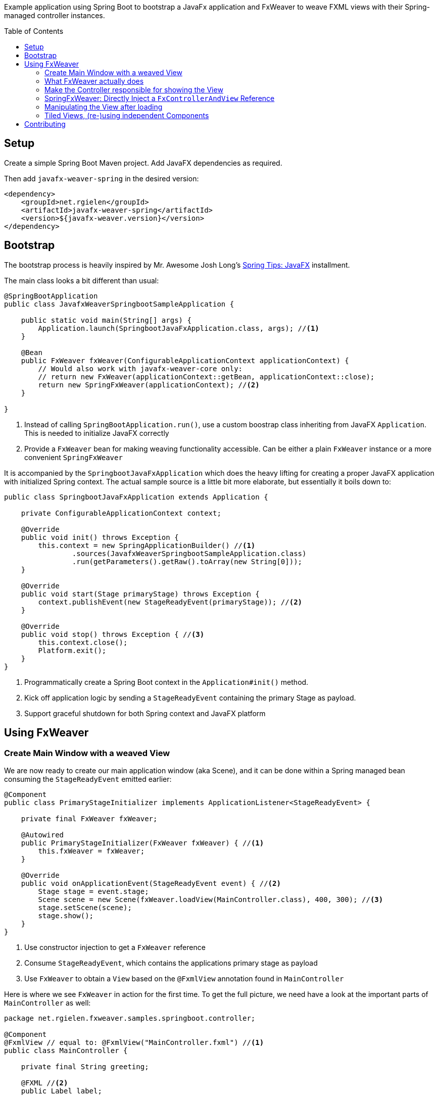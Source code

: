 :toc:
:toc-placement!:
ifndef::env-github[]
:icons: font
endif::[]
ifdef::env-github[]
:tip-caption: :bulb:
:note-caption: :information_source:
:important-caption: :heavy_exclamation_mark:
:caution-caption: :fire:
:warning-caption: :warning:
endif::[]
ifdef::env-github,env-browser[:outfilesuffix: .adoc]
endif::[]

Example application using Spring Boot to bootstrap a JavaFx application and FxWeaver to weave FXML views with their Spring-managed controller instances.

toc::[]

== Setup

Create a simple Spring Boot Maven project.
Add JavaFX dependencies as required.

Then add ```javafx-weaver-spring``` in the desired version:
[source,xml]
----
<dependency>
    <groupId>net.rgielen</groupId>
    <artifactId>javafx-weaver-spring</artifactId>
    <version>${javafx-weaver.version}</version>
</dependency>
----

== Bootstrap

The bootstrap process is heavily inspired by Mr. Awesome Josh Long's https://spring.io/blog/2019/01/16/spring-tips-javafx[Spring Tips: JavaFX] installment.

The main class looks a bit different than usual:

[source,java]
----
@SpringBootApplication
public class JavafxWeaverSpringbootSampleApplication {

    public static void main(String[] args) {
        Application.launch(SpringbootJavaFxApplication.class, args); //<1>
    }

    @Bean
    public FxWeaver fxWeaver(ConfigurableApplicationContext applicationContext) {
        // Would also work with javafx-weaver-core only:
        // return new FxWeaver(applicationContext::getBean, applicationContext::close);
        return new SpringFxWeaver(applicationContext); //<2>
    }

}
----
<1> Instead of calling ```SpringBootApplication.run()```, use a custom boostrap class inheriting from JavaFX ```Application```. This is needed to initialize JavaFX correctly
<2> Provide a ```FxWeaver``` bean for making weaving functionality accessible.
Can be either a plain ```FxWeaver``` instance or a more convenient ```SpringFxWeaver```

It is accompanied by the ```SpringbootJavaFxApplication``` which does the heavy lifting for creating a proper JavaFX application with initialized Spring context.
The actual sample source is a little bit more elaborate, but essentially it boils down to:

[source,java]
----
public class SpringbootJavaFxApplication extends Application {

    private ConfigurableApplicationContext context;

    @Override
    public void init() throws Exception {
        this.context = new SpringApplicationBuilder() //<1>
                .sources(JavafxWeaverSpringbootSampleApplication.class)
                .run(getParameters().getRaw().toArray(new String[0]));
    }

    @Override
    public void start(Stage primaryStage) throws Exception {
        context.publishEvent(new StageReadyEvent(primaryStage)); //<2>
    }

    @Override
    public void stop() throws Exception { //<3>
        this.context.close();
        Platform.exit();
    }
}
----
<1> Programmatically create a Spring Boot context in the ```Application#init()``` method.
<2> Kick off application logic by sending a ```StageReadyEvent``` containing the primary Stage as payload.
<3> Support graceful shutdown for both Spring context and JavaFX platform

== Using FxWeaver

=== Create Main Window with a weaved View

We are now ready to create our main application window (aka Scene), and it can be done within a Spring managed bean consuming the ```StageReadyEvent``` emitted earlier:

[source,java]
----
@Component
public class PrimaryStageInitializer implements ApplicationListener<StageReadyEvent> {

    private final FxWeaver fxWeaver;

    @Autowired
    public PrimaryStageInitializer(FxWeaver fxWeaver) { //<1>
        this.fxWeaver = fxWeaver;
    }

    @Override
    public void onApplicationEvent(StageReadyEvent event) { //<2>
        Stage stage = event.stage;
        Scene scene = new Scene(fxWeaver.loadView(MainController.class), 400, 300); //<3>
        stage.setScene(scene);
        stage.show();
    }
}
----
<1> Use constructor injection to get a ```FxWeaver``` reference
<2> Consume ```StageReadyEvent```, which contains the applications primary stage as payload
<3> Use ```FxWeaver``` to obtain a ```View``` based on the ```@FxmlView``` annotation found in ```MainController```

Here is where we see ```FxWeaver``` in action for the first time.
To get the full picture, we need have a look at the important parts of ```MainController``` as well:

[source,java]
----
package net.rgielen.fxweaver.samples.springboot.controller;

@Component
@FxmlView // equal to: @FxmlView("MainController.fxml") //<1>
public class MainController {

    private final String greeting;

    @FXML //<2>
    public Label label;

    // ...

    public MainController(@Value("${spring.application.demo.greeting}") String greeting) { //<3>
        this.greeting = greeting;
    }

    // ...
}
----
<1> Declare that a FXML view belongs to this class.
If no value provided, infer it to be __<Simple Class Name>__.fxml in the same package.
As configured here, the declared expectation is to find  ```net/rgielen/fxweaver/samples/springboot/controller/MainController.fxml``` in ```src/main/resources```
<2> In a correctly instantiated JavaFX controller class bound to an FXML view definition via ```fx:controller```, elements defined in FXML can be bound to controller fields annotated with ```@FXML```.
Expect ```FxWeaver``` to take care of this.
<3> This is also a Spring managed bean, so ```FxWeaver``` takes care that the JavaFX controller factory utilizes Spring for bean creation and management.

Also, let's look at the FXML view definition:

.MainController.fxml
[source, xml]
----
<VBox xmlns:fx="http://javafx.com/fxml" spacing="10" alignment="CENTER"
      fx:controller="net.rgielen.fxweaver.samples.springboot.controller.MainController"> <!--1-->

    <Label fx:id="label"/> <!--2-->

</VBox>
----
<1> Declare the controller class to be instantiated with the view.
This is where ```FxWeaver``` is supposed to help, such that Spring is used for instantiation during FXML load mechanism.
<2> A Label component that get's injected into the controller's ```label``` field based on the ```@FXML``` annotation and field name matching value in ```fx:id``` attribute.

=== What FxWeaver actually does

When calling one of the ```FxWeaver``` ```load*``` methods supplying a controller class, ```FxWeaver``` does the following:

. Introspect controller class for existence of ```@FxmlView``` annotation
. Infer the FXML resource location by either taking the exact name provided as ```@FxmlView``` value attribute or by using the simple classname plus ```.fxml``` suffix.
If not referencing an absolute path within the classpath, it is assumed that the resource is located in the same package as the controller class
. Construct a ```FXMLLoader``` and set the ```ResourceBundle```, if provided, and the controller factory.
The controller factory used will be the bean creation function provided to the ```FxWeaver``` constructor.
In case of Spring, this is ```applicationContext::getBean```
. Let ```FXMLLoader``` load the FXML view resource, and once it contains a ```fx:controller``` attribute, let it instantiate the controller instance by using the provided controller factory.
Along the way, ```FXMLLoader``` will also take care of injecting ```@FXML``` annotated fields.
. Return either
  * the controller instance when using ```<C> C loadController(Class<C> controllerClass ...)``` methods
  * the view instance when using ```<V extends Node, C> V loadView(Class<C> controllerClass ...)``` methods
  * or both when using ```<V extends Node, C> FxControllerAndView<C, V> load(Class<C> controllerClass ...)``` methods.
  * Any ```IOException``` thrown during loading is wrapped in a more useful ```FxLoadException``` deriving from ```RuntimeException```

=== Make the Controller responsible for showing the View

By being able to obtain a controller instance with a weaved FXML view, a controller can easily be enhanced by a ```show()``` method that can be called from the outside.

.MainController
[source,java]
----
@Component
@FxmlView
public class MainController {

    private final FxWeaver fxWeaver;

    @FXML
    private Button openSimpleDialogButton;

    public MainController( FxWeaver fxWeaver) {
        this.fxWeaver = fxWeaver;
    }

    @FXML
    public void initialize() {
        openSimpleDialogButton.setOnAction(
                actionEvent -> fxWeaver.loadController(DialogController.class).show() //<1>
        );
    }

}
----
<1> Obtain a controller instance weaved with its view and call the ```show()``` method

.DialogController
[source,java]
----
@FxmlView("SimpleDialog.fxml") //<1>
@Component
public class DialogController {

    private Stage stage;

    @FXML
    private VBox dialog;

    @FXML
    public void initialize() { //<2>
        this.stage = new Stage();
        stage.setScene(new Scene(dialog));
    }

    public void show() {
        stage.show(); //<3>
    }
}
----
<1> Use a custom FXML resource
<2> Initialize a new stage with the controller bean and create a scene containing the root node element of the given FXML view (VBox in this case)
<3> Show the stage

.SimpleDialog.fxml
[source,xml]
----
<VBox fx:id="dialog" alignment="CENTER" prefHeight="200.0" prefWidth="200.0" xmlns="http://javafx.com/javafx/8.0.232-ea"
      xmlns:fx="http://javafx.com/fxml/1"
      fx:controller="net.rgielen.fxweaver.samples.springboot.controller.DialogController">

    <Label text="Hello!"/>

</VBox>
----

=== SpringFxWeaver: Directly Inject a ```FxControllerAndView``` Reference

From 1.3.0 on ```javafx-weaver-spring``` supports direct injection for ```FxControllerAndView``` references, based on their generic typing.

To use this feature, a suitable bean factory method has to be provided:

.JavafxWeaverSpringbootSampleApplication.java
[source,java]
----
@Bean
@Scope(ConfigurableBeanFactory.SCOPE_PROTOTYPE)
public <C, V extends Node> FxControllerAndView<C, V> controllerAndView(FxWeaver fxWeaver,
                                                                       InjectionPoint injectionPoint) {
    return new InjectionPointLazyFxControllerAndViewResolver(fxWeaver)
            .resolve(injectionPoint);
}

----

Based on the injection point definition, generic types will be resolved to actual types to be used for the actual weaving. A ```LazyFxControllerAndView``` instance will be provisioned, to do the actual FXML loading and weaving on the GUI thread. Please note that ```InjectionPointLazyFxControllerAndViewResolver``` is a class name in the best tradition of long but expressive identifiers in the Spring Framework ;)

Given that, a component consuming a ```FxControllerAndView``` may be defined like this:

.DialogController.java
[source,java]
----
@Component
@FxmlView
public class DialogController {

    private Stage stage;

    @FXML
    private Button openAnotherDialogButton;
    @FXML
    private VBox dialog;

    private final FxControllerAndView<AnotherDialog, VBox> anotherControllerAndView; //<1>

    public DialogController(FxControllerAndView<AnotherDialog, VBox> anotherControllerAndView) { //<2>
        this.anotherControllerAndView = anotherControllerAndView;
    }

    @FXML
    public void initialize() {
        this.stage = new Stage();
        stage.setScene(new Scene(dialog));

        openAnotherDialogButton.setOnAction(
                actionEvent -> anotherControllerAndView.getController().show() //<3>
        );
    }

    public void show() {
        stage.show();
    }

}
----
<1> Operate directly on a ```FxControllerAndView``` instance rather than an injected ```FxWeaver``` instance
<2> Use constructor based injection based on the generic types of the ```FxControllerAndView``` contructor parameter
<3> Directly use the ```FxControllerAndView``` reference to show the dialog. The actual FXML loading and weaving is done now on the GUI thread, since the reference is actually a ```LazyFxControllerAndView```.

Your IDE might tell you otherwise, but the actual injection based on generic types does work.
This pattern might be helpful to enhance testability.

=== Manipulating the View after loading

By retrieving both the view and the controller from ```FxWeaver```, a view can be manipulated before requesting the controller to show it.

.MainController
[source,java]
----
@Component
@FxmlView
public class MainController {

    private final FxWeaver fxWeaver;

    @FXML
    private Button openTiledDialogButton;

    public MainController( FxWeaver fxWeaver) {
        this.fxWeaver = fxWeaver;
    }

    @FXML
    public void initialize() {
        openTiledDialogButton.setOnAction(
                actionEvent -> {
                    FxControllerAndView<TiledDialogController, VBox> tiledDialog =
                            fxWeaver.load(TiledDialogController.class);
                    tiledDialog.getView().ifPresent(
                            v -> {
                                Label label = new Label();
                                label.setText("Dynamically added Label");
                                v.getChildren().add(label); //<1>
                            }
                    );
                    tiledDialog.getController().show(); //<2>
                }
        );
    }

}
----
<1> Obtain the view, and if present, programmatically add a label to it
<2> Use the controller show method to display the dialog

=== Tiled Views, (re-)using independent Components

FXML's ```fx:include``` mechanism is fully supported in ```FxWeaver```.
View tiles can have independent controllers are correctly managed and injected by both Spring and ```FXMLLoader```.
https://gluonhq.com/products/scene-builder/[SceneBuilder] is fully supported.

.TiledDialogController.java
[source,java]
----
@Component
public class TiledDialogController {

    private Stage stage;

    @FXML
    private VBox dialog;
    @FXML
    private Button closeButton;


    @FXML
    public void initialize() {
        this.stage = new Stage();
        stage.setScene(new Scene(dialog)); //<1>
    }

    public void show() {
        stage.show();
        closeButton.setOnAction(
                a -> stage.close()
        );
    }

}
----
<1> Create and use the "master view" as usual

.TiledDialogController.fxml
[source,xml]
----
<VBox fx:id="dialog" alignment="CENTER" prefHeight="200.0" prefWidth="200.0" spacing="10"
      xmlns="http://javafx.com/javafx/8.0.232-ea"
      xmlns:fx="http://javafx.com/fxml/1"
      fx:controller="net.rgielen.fxweaver.samples.springboot.controller.TiledDialogController">

    <fx:include source="tiles/SimpleTileController.fxml"/> <!--1-->
    <Button fx:id="closeButton" mnemonicParsing="false" text="Close"/>

</VBox>
----
<1> Use ```fx:include``` to embed another view defined using FXML

.SimpleTileController.fxml
[source,xml]
----
<VBox alignment="CENTER" xmlns="http://javafx.com/javafx/8.0.232-ea"
      xmlns:fx="http://javafx.com/fxml/1"
      fx:controller="net.rgielen.fxweaver.samples.springboot.controller.tiles.SimpleTileController" <!--1-->
      style="-fx-background-color: #ffffff">

    <Label fx:id="label" text="A Simple Tile"/>
    <Button text="Do nothing"/>

</VBox>
----
<1> The view tile declares its own controller bean, which gets instantiated and managed correctly and automatically

[source,java]
----
@FxmlView
@Component //<1>
public class SimpleTileController {

    @FXML
    private Label label;

    @FXML
    public void initialize() {
        label.setText(label.getText() + " initialized");
    }

}
----
<1> The weaved controller instance will be a fully managed Spring bean

If used like this, view tiles can also be re-used, even as standalone views.

== Contributing

Feel free to open issues and pull requests on GitHub.
This is a side project of mine, so please don't expect enterprise grade support.

You can find me on Twitter as well: https://twitter.com/rgielen[@rgielen]
